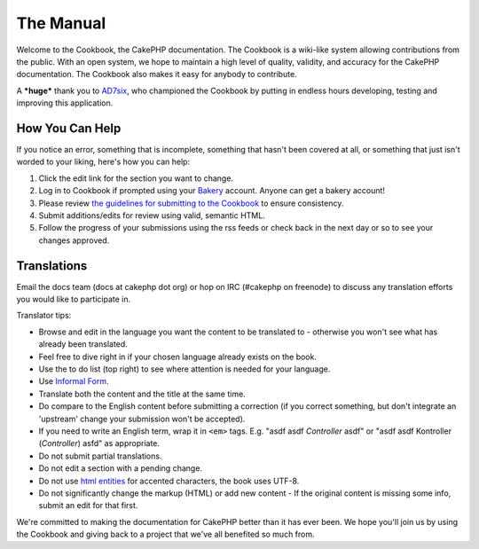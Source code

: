 The Manual
----------

Welcome to the Cookbook, the CakePHP documentation. The Cookbook is
a wiki-like system allowing contributions from the public. With an
open system, we hope to maintain a high level of quality, validity,
and accuracy for the CakePHP documentation. The Cookbook also makes
it easy for anybody to contribute.

A ***huge*** thank you to `AD7six <http://www.ad7six.com/>`_, who
championed the Cookbook by putting in endless hours developing,
testing and improving this application.

How You Can Help
~~~~~~~~~~~~~~~~

If you notice an error, something that is incomplete, something
that hasn't been covered at all, or something that just isn't
worded to your liking, here's how you can help:


#. Click the edit link for the section you want to change.
#. Log in to Cookbook if prompted using your
   `Bakery <http://bakery.cakephp.org>`_ account. Anyone can get a
   bakery account!
#. Please review
   `the guidelines for submitting to the Cookbook <http://docs.cakephp.org/view/482/contributing-to-the-cookbook>`_
   to ensure consistency.
#. Submit additions/edits for review using valid, semantic HTML.
#. Follow the progress of your submissions using the rss feeds or
   check back in the next day or so to see your changes approved.

Translations
~~~~~~~~~~~~

Email the docs team (docs at cakephp dot org) or hop on IRC
(#cakephp on freenode) to discuss any translation efforts you would
like to participate in.

Translator tips:


-  Browse and edit in the language you want the content to be
   translated to - otherwise you won't see what has already been
   translated.
-  Feel free to dive right in if your chosen language already
   exists on the book.
-  Use the to do list (top right) to see where attention is needed
   for your language.
-  Use
   `Informal Form <http://en.wikipedia.org/wiki/Register_(linguistics)>`_.
-  Translate both the content and the title at the same time.
-  Do compare to the English content before submitting a correction
   (if you correct something, but don't integrate an 'upstream' change
   your submission won't be accepted).
-  If you need to write an English term, wrap it in ``<em>`` tags.
   E.g. "asdf asdf *Controller* asdf" or "asdf asdf Kontroller
   (*Controller*) asfd" as appropriate.
-  Do not submit partial translations.
-  Do not edit a section with a pending change.
-  Do not use
   `html entities <http://en.wikipedia.org/wiki/List_of_XML_and_HTML_character_entity_references>`_
   for accented characters, the book uses UTF-8.
-  Do not significantly change the markup (HTML) or add new content
   - If the original content is missing some info, submit an edit for
   that first.

We're committed to making the documentation for CakePHP better than
it has ever been. We hope you'll join us by using the Cookbook and
giving back to a project that we've all benefited so much from.
